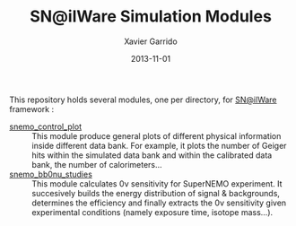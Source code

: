 #+TITLE:  SN@ilWare Simulation Modules
#+AUTHOR: Xavier Garrido
#+DATE:   2013-11-01
#+OPTIONS: ^:{}

This repository holds several modules, one per directory, for [[https://nemo.lpc-caen.in2p3.fr/wiki/Software/Falaise][SN@ilWare]]
framework :

- [[./snemo_control_plot/README.org][snemo_control_plot]] :: This module produce general plots of different
     physical information inside different data bank. For example, it plots the
     number of Geiger hits within the simulated data bank and within the
     calibrated data bank, the number of calorimeters...
- [[./snemo_bb0nu_studies/README.org][snemo_bb0nu_studies]] :: This module calculates 0\nu sensitivity for SuperNEMO
     experiment. It succesively builds the energy distribution of signal &
     backgrounds, determines the efficiency and finally extracts the 0\nu
     sensitivity given experimental conditions (namely exposure time, isotope
     mass...).
